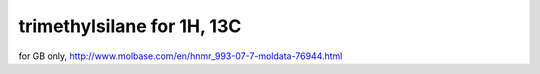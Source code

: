 ===========================
trimethylsilane for 1H, 13C
===========================

for GB only, http://www.molbase.com/en/hnmr_993-07-7-moldata-76944.html
